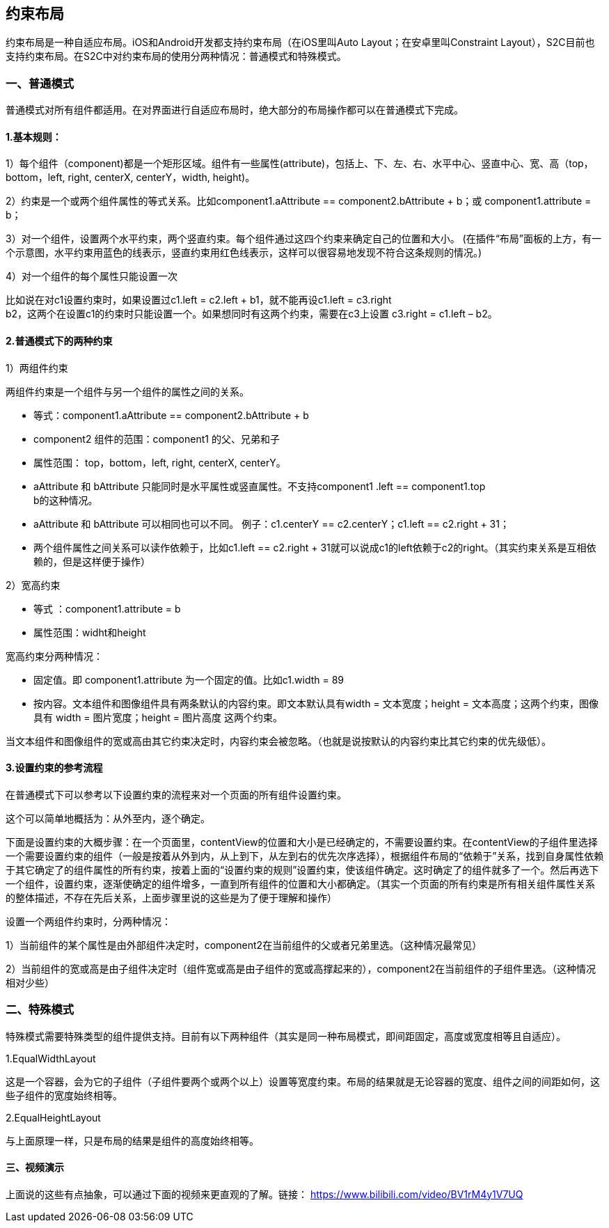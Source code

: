 == 约束布局
约束布局是一种自适应布局。iOS和Android开发都支持约束布局（在iOS里叫Auto
Layout；在安卓里叫Constraint
Layout），S2C目前也支持约束布局。在S2C中对约束布局的使用分两种情况：普通模式和特殊模式。

=== 一、普通模式

普通模式对所有组件都适用。在对界面进行自适应布局时，绝大部分的布局操作都可以在普通模式下完成。

==== 1.基本规则：

1）每个组件（component)都是一个矩形区域。组件有一些属性(attribute)，包括上、下、左、右、水平中心、竖直中心、宽、高（top，bottom，left,
right, centerX, centerY，width, height)。

2）约束是一个或两个组件属性的等式关系。比如component1.aAttribute
== component2.bAttribute + b；或
component1.attribute = b；

3）对一个组件，设置两个水平约束，两个竖直约束。每个组件通过这四个约束来确定自己的位置和大小。
(在插件“布局”面板的上方，有一个示意图，水平约束用蓝色的线表示，竖直约束用红色线表示，这样可以很容易地发现不符合这条规则的情况。)

4）对一个组件的每个属性只能设置一次

比如说在对c1设置约束时，如果设置过c1.left
= c2.left + b1，就不能再设c1.left = c3.right +
b2，这两个在设置c1的约束时只能设置一个。如果想同时有这两个约束，需要在c3上设置
c3.right = c1.left – b2。

==== 2.普通模式下的两种约束

1）两组件约束

两组件约束是一个组件与另一个组件的属性之间的关系。

* 等式：component1.aAttribute
== component2.bAttribute + b

* component2 组件的范围：component1 的父、兄弟和子

* 属性范围： top，bottom，left, right, centerX, centerY。

* aAttribute 和 bAttribute
只能同时是水平属性或竖直属性。不支持component1 .left == component1.top +
b的这种情况。

* aAttribute 和 bAttribute
可以相同也可以不同。
例子：c1.centerY == c2.centerY；c1.left == c2.right + 31；

* 两个组件属性之间关系可以读作依赖于，比如c1.left == c2.right + 31就可以说成c1的left依赖于c2的right。（其实约束关系是互相依赖的，但是这样便于操作）

2）宽高约束

* 等式
：component1.attribute = b

* 属性范围：widht和height

宽高约束分两种情况：

* 固定值。即 component1.attribute
为一个固定的值。比如c1.width = 89

* 按内容。文本组件和图像组件具有两条默认的内容约束。即文本默认具有width
= 文本宽度；height = 文本高度；这两个约束，图像具有 width =
图片宽度；height = 图片高度 这两个约束。

当文本组件和图像组件的宽或高由其它约束决定时，内容约束会被忽略。（也就是说按默认的内容约束比其它约束的优先级低）。

==== 3.设置约束的参考流程

在普通模式下可以参考以下设置约束的流程来对一个页面的所有组件设置约束。

这个可以简单地概括为：从外至内，逐个确定。

下面是设置约束的大概步骤：在一个页面里，contentView的位置和大小是已经确定的，不需要设置约束。在contentView的子组件里选择一个需要设置约束的组件（一般是按着从外到内，从上到下，从左到右的优先次序选择），根据组件布局的“依赖于”关系，找到自身属性依赖于其它确定了的组件属性的所有约束，按着上面的“设置约束的规则”设置约束，使该组件确定。这时确定了的组件就多了一个。然后再选下一个组件，设置约束，逐渐使确定的组件增多，一直到所有组件的位置和大小都确定。（其实一个页面的所有约束是所有相关组件属性关系的整体描述，不存在先后关系，上面步骤里说的这些是为了便于理解和操作）

设置一个两组件约束时，分两种情况：

1）当前组件的某个属性是由外部组件决定时，component2在当前组件的父或者兄弟里选。（这种情况最常见）

2）当前组件的宽或高是由子组件决定时（组件宽或高是由子组件的宽或高撑起来的），component2在当前组件的子组件里选。（这种情况相对少些）

=== 二、特殊模式

特殊模式需要特殊类型的组件提供支持。目前有以下两种组件（其实是同一种布局模式，即间距固定，高度或宽度相等且自适应）。

1.EqualWidthLayout

这是一个容器，会为它的子组件（子组件要两个或两个以上）设置等宽度约束。布局的结果就是无论容器的宽度、组件之间的间距如何，这些子组件的宽度始终相等。

2.EqualHeightLayout

与上面原理一样，只是布局的结果是组件的高度始终相等。

==== 三、视频演示

上面说的这些有点抽象，可以通过下面的视频来更直观的了解。链接： https://www.bilibili.com/video/BV1rM4y1V7UQ


